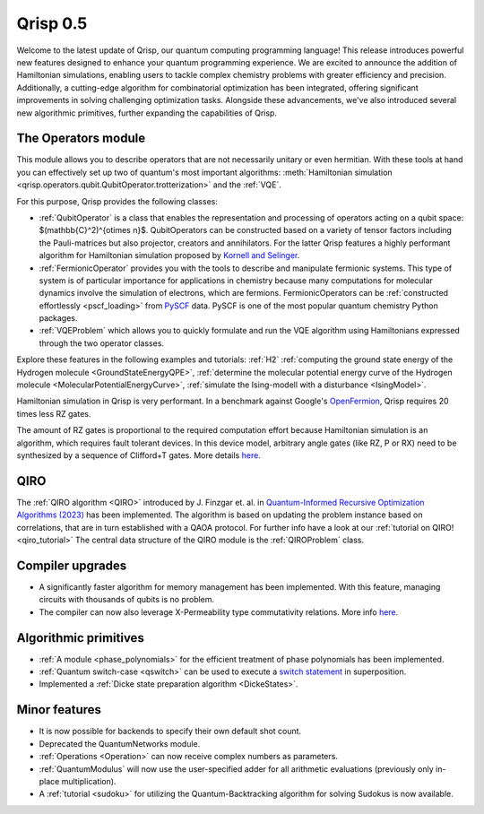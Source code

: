 .. _v0.5:

Qrisp 0.5
=========

Welcome to the latest update of Qrisp, our quantum computing programming language! This release introduces powerful new features designed to enhance your quantum programming experience. We are excited to announce the addition of Hamiltonian simulations, enabling users to tackle complex chemistry problems with greater efficiency and precision. Additionally, a cutting-edge algorithm for combinatorial optimization has been integrated, offering significant improvements in solving challenging optimization tasks. Alongside these advancements, we've also introduced several new algorithmic primitives, further expanding the capabilities of Qrisp.

The Operators module
--------------------

This module allows you to describe operators that are not necessarily unitary or even hermitian. With these tools at hand you can effectively set up two of quantum's most important algorithms: :meth:`Hamiltonian simulation <qrisp.operators.qubit.QubitOperator.trotterization>` and the :ref:`VQE`.

For this purpose, Qrisp provides the following classes:

* :ref:`QubitOperator` is a class that enables the representation and processing of operators acting on a qubit space: $(\mathbb{C}^2)^{\otimes n}$. QubitOperators can be constructed based on a variety of tensor factors including the Pauli-matrices but also projector, creators and annihilators. For the latter Qrisp features a highly performant algorithm for Hamiltonian simulation proposed by `Kornell and Selinger <https://arxiv.org/abs/2310.12256>`_.
* :ref:`FermionicOperator` provides you with the tools to describe and manipulate fermionic systems. This type of system is of particular importance for applications in chemistry because many computations for molecular dynamics involve the simulation of electrons, which are fermions. FermionicOperators can be :ref:`constructed effortlessly <pscf_loading>` from `PySCF <https://pyscf.org/>`_ data. PySCF is one of the most popular quantum chemistry Python packages.
* :ref:`VQEProblem` which allows you to quickly formulate and run the VQE algorithm using Hamiltonians expressed through the two operator classes.

Explore these features in the following examples and tutorials: :ref:`H2` :ref:`computing the ground state energy of the Hydrogen molecule <GroundStateEnergyQPE>`, :ref:`determine the molecular potential energy curve of the Hydrogen molecule <MolecularPotentialEnergyCurve>`, :ref:`simulate the Ising-modell with a disturbance <IsingModel>`.

Hamiltonian simulation in Qrisp is very performant. In a benchmark against Google's `OpenFermion <https://quantumai.google/openfermion/tutorials/intro_workshop_exercises#hamiltonian_simulation_with_trotter_formulas>`_, Qrisp requires 20 times less RZ gates.


.. image:: openfermion_comparison.png
    :width: 400px
    :align: center

The amount of RZ gates is proportional to the required computation effort because Hamiltonian simulation is an algorithm, which requires fault tolerant devices. In this device model, arbitrary angle gates (like RZ, P or RX) need to be synthesized by a sequence of Clifford+T gates. More details `here <https://arxiv.org/abs/1403.2975>`__.


QIRO
----

The :ref:`QIRO algorithm <QIRO>` introduced by J. Finzgar et. al. in `Quantum-Informed Recursive Optimization Algorithms (2023) <https://arxiv.org/abs/2308.13607>`_ has been implemented.
The algorithm is based on updating the problem instance based on correlations, that are in turn established with a QAOA protocol. For further info have a look at our :ref:`tutorial on QIRO!  <qiro_tutorial>`
The central data structure of the QIRO module is the :ref:`QIROProblem` class.

Compiler upgrades
-----------------

* A significantly faster algorithm for memory management has been implemented. With this feature, managing circuits with thousands of qubits is no problem.
* The compiler can now also leverage X-Permeability type commutativity relations. More info `here <https://quantum-compilers.github.io/iwqc2024/papers/IWQC2024_paper_16.pdf>`__.

Algorithmic primitives
----------------------

* :ref:`A module <phase_polynomials>` for the efficient treatment of phase polynomials has been implemented.
* :ref:`Quantum switch-case <qswitch>` can be used to execute a `switch statement <https://en.wikipedia.org/wiki/Switch_statement>`_ in superposition.
* Implemented a :ref:`Dicke state preparation algorithm <DickeStates>`.

Minor features
--------------

* It is now possible for backends to specify their own default shot count.
* Deprecated the QuantumNetworks module.
* :ref:`Operations <Operation>` can now receive complex numbers as parameters.
* :ref:`QuantumModulus` will now use the user-specified adder for all arithmetic evaluations (previously only in-place multiplication).
* A :ref:`tutorial <sudoku>` for utilizing the Quantum-Backtracking algorithm for solving Sudokus is now available.